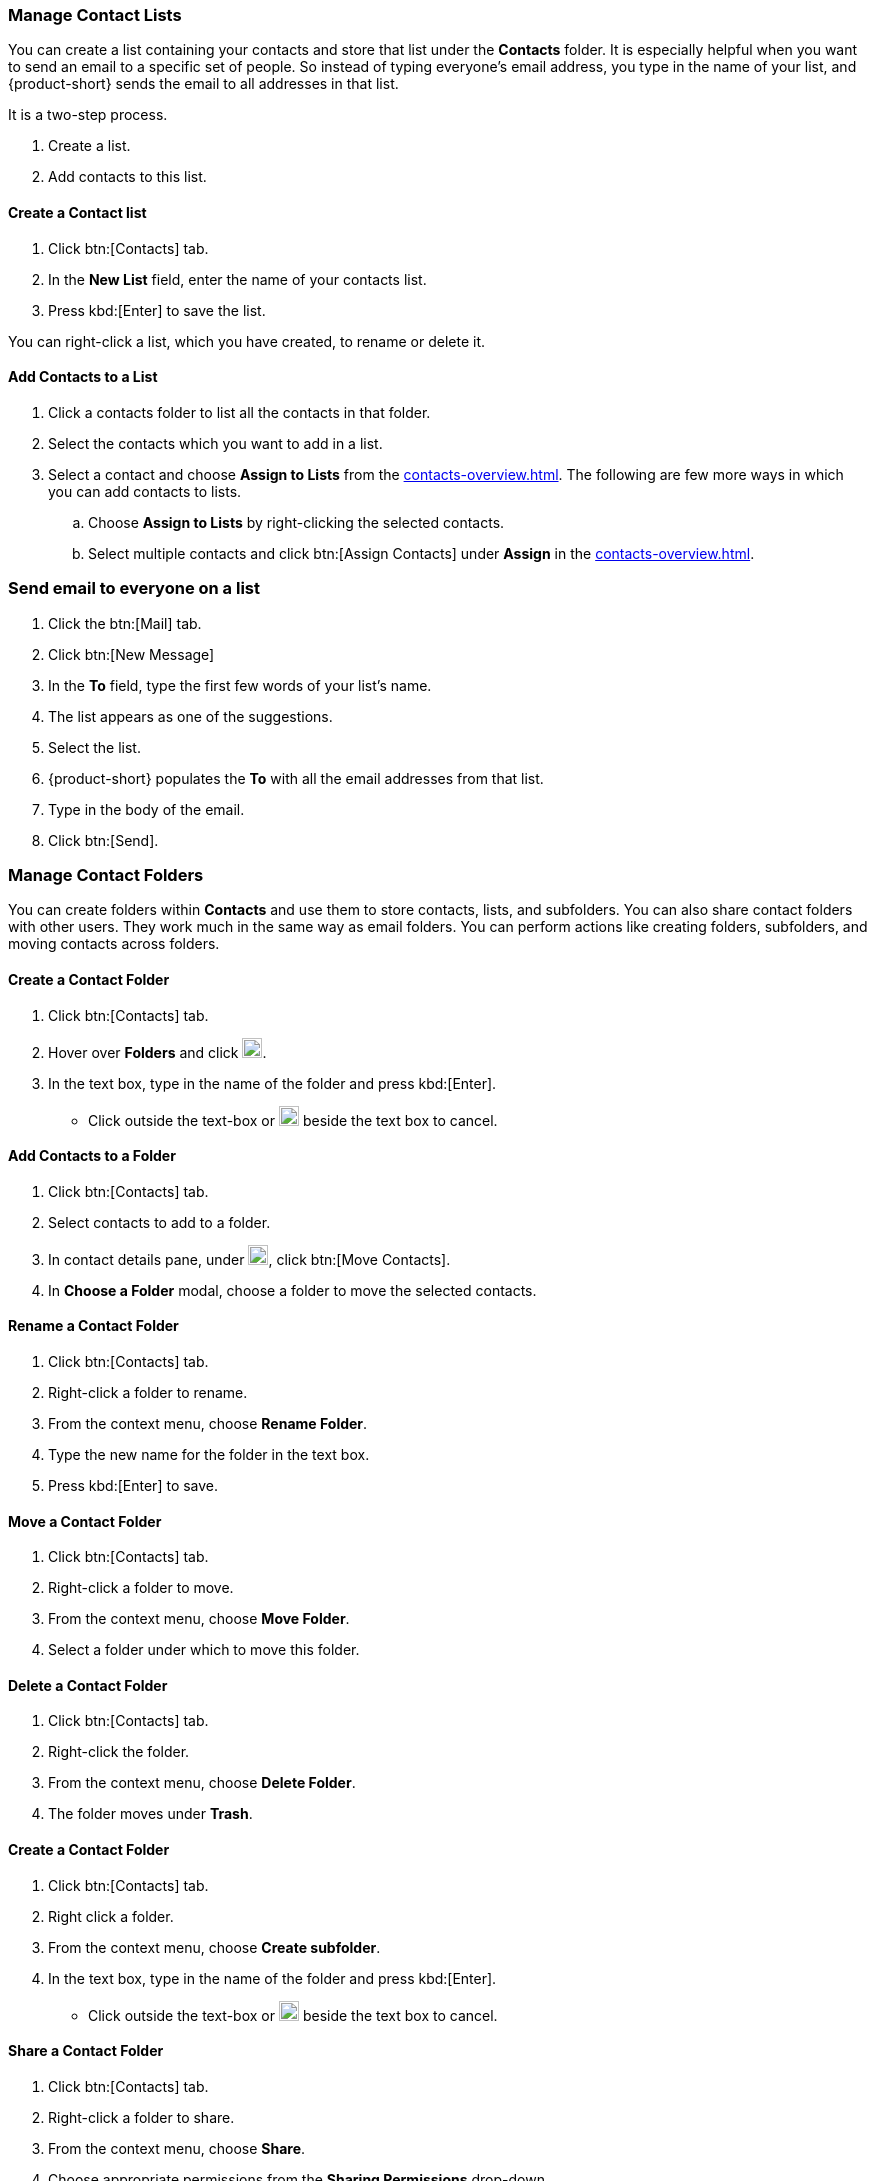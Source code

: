 === Manage Contact Lists

You can create a list containing your contacts and store that list under the *Contacts* folder.
It is especially helpful when you want to send an email to a specific set of people.
So instead of typing everyone's email address, you type in the name of your list, and {product-short} sends the email to all addresses in that list. 

It is a two-step process.

. Create a list.
. Add contacts to this list.

==== Create a Contact list
. Click btn:[Contacts] tab.
. In the *New List* field, enter the name of your contacts list.
. Press kbd:[Enter] to save the list.

You can right-click a list, which you have created, to rename or delete it.

==== Add Contacts to a List
. Click a contacts folder to list all the contacts in that folder.
. Select the contacts which you want to add in a list.
. Select a contact and choose *Assign to Lists* from the <<contacts-overview.adoc#_contact_details_pane>>.
The following are few more ways in which you can add contacts to lists.
.. Choose *Assign to Lists* by right-clicking the selected contacts.
.. Select multiple contacts and click btn:[Assign Contacts] under *Assign* in the <<contacts-overview.adoc#_contact_details_pane>>.

=== Send email to everyone on a list
. Click the btn:[Mail] tab.
. Click btn:[New Message]
. In the *To* field, type the first few words of your list's name.
. The list appears as one of the suggestions.
. Select the list.
. {product-short} populates the  *To* with all the email addresses from that list.
. Type in the body of the email.
. Click btn:[Send].

=== Manage Contact Folders
You can create folders within *Contacts* and use them to store contacts, lists, and subfolders.
You can also share contact folders with other users.
They work much in the same way as email folders.
You can perform actions like creating folders, subfolders, and moving contacts across folders.

==== Create a Contact Folder
. Click btn:[Contacts] tab.
. Hover over *Folders* and click image:graphics/plus.svg[plus icon, width=20].
. In the text box, type in the name of the folder and press kbd:[Enter].
** Click outside the text-box or image:graphics/close.svg[close icon, width=20] beside the text box to cancel.

==== Add Contacts to a Folder
. Click btn:[Contacts] tab.
. Select contacts to add to a folder.
. In contact details pane, under image:graphics/folder-move.svg[folder move icon, width=20], click btn:[Move Contacts].
. In *Choose a Folder* modal, choose a folder to move the selected contacts.

==== Rename a Contact Folder
. Click btn:[Contacts] tab.
. Right-click a folder to rename.
. From the context menu, choose *Rename Folder*.
. Type the new name for the folder in the text box.
. Press kbd:[Enter] to save.

==== Move a Contact Folder
. Click btn:[Contacts] tab.
. Right-click a folder to move.
. From the context menu, choose *Move Folder*.
. Select a folder under which to move this folder.

==== Delete a Contact Folder
. Click btn:[Contacts] tab.
. Right-click the folder.
. From the context menu, choose *Delete Folder*.
. The folder moves under *Trash*.

==== Create a Contact Folder
. Click btn:[Contacts] tab.
. Right click a folder.
. From the context menu, choose *Create subfolder*.
. In the text box, type in the name of the folder and press kbd:[Enter].
** Click outside the text-box or image:graphics/close.svg[close icon, width=20] beside the text box to cancel.

==== Share a Contact Folder
. Click btn:[Contacts] tab.
. Right-click a folder to share.
. From the context menu, choose *Share*.
. Choose appropriate permissions from the *Sharing Permissions* drop-down.
+
View:: Users can view all contacts under the shared folder but cannot make changes to that folder.

View, edit, add, and remove:: Users have permission to view and edit the contents of a folder, create new subfolders, present items on your behalf, and delete items from the folder.

View, edit, add, remove, and administer:: Users have permission to view and edit the content of a shared folder, create new subfolders, present on your behalf, delete items from the shared folder, and share the folder with others.

. Enter the email address(s) with whom to share the contact folder.
. Click btn:[Save] for changes to take effect.